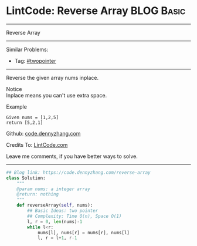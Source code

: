 * LintCode: Reverse Array                                        :BLOG:Basic:
#+STARTUP: showeverything
#+OPTIONS: toc:nil \n:t ^:nil creator:nil d:nil
:PROPERTIES:
:type:     twopointer
:END:
---------------------------------------------------------------------
Reverse Array
---------------------------------------------------------------------
#+BEGIN_HTML
<a href="https://github.com/dennyzhang/code.dennyzhang.com/tree/master/problems/reverse-array"><img align="right" width="200" height="183" src="https://www.dennyzhang.com/wp-content/uploads/denny/watermark/github.png" /></a>
#+END_HTML
Similar Problems:
- Tag: [[https://code.dennyzhang.com/review-twopointer][#twopointer]]
---------------------------------------------------------------------
Reverse the given array nums inplace.

 Notice
Inplace means you can't use extra space.

Example
#+BEGIN_EXAMPLE
Given nums = [1,2,5]
return [5,2,1]
#+END_EXAMPLE

Github: [[https://github.com/dennyzhang/code.dennyzhang.com/tree/master/problems/reverse-array][code.dennyzhang.com]]

Credits To: [[http://www.lintcode.com/en/problem/reverse-array/][LintCode.com]]

Leave me comments, if you have better ways to solve.
---------------------------------------------------------------------
#+BEGIN_SRC python
## Blog link: https://code.dennyzhang.com/reverse-array
class Solution:
    """
    @param nums: a integer array
    @return: nothing
    """
    def reverseArray(self, nums):
        ## Basic Ideas: two pointer
        ## Complexity: Time O(n), Space O(1)
        l, r = 0, len(nums)-1
        while l<r:
            nums[l], nums[r] = nums[r], nums[l]
            l, r = l+1, r-1
#+END_SRC

#+BEGIN_HTML
<div style="overflow: hidden;">
<div style="float: left; padding: 5px"> <a href="https://www.linkedin.com/in/dennyzhang001"><img src="https://www.dennyzhang.com/wp-content/uploads/sns/linkedin.png" alt="linkedin" /></a></div>
<div style="float: left; padding: 5px"><a href="https://github.com/dennyzhang"><img src="https://www.dennyzhang.com/wp-content/uploads/sns/github.png" alt="github" /></a></div>
<div style="float: left; padding: 5px"><a href="https://www.dennyzhang.com/slack" target="_blank" rel="nofollow"><img src="https://www.dennyzhang.com/wp-content/uploads/sns/slack.png" alt="slack"/></a></div>
</div>
#+END_HTML
